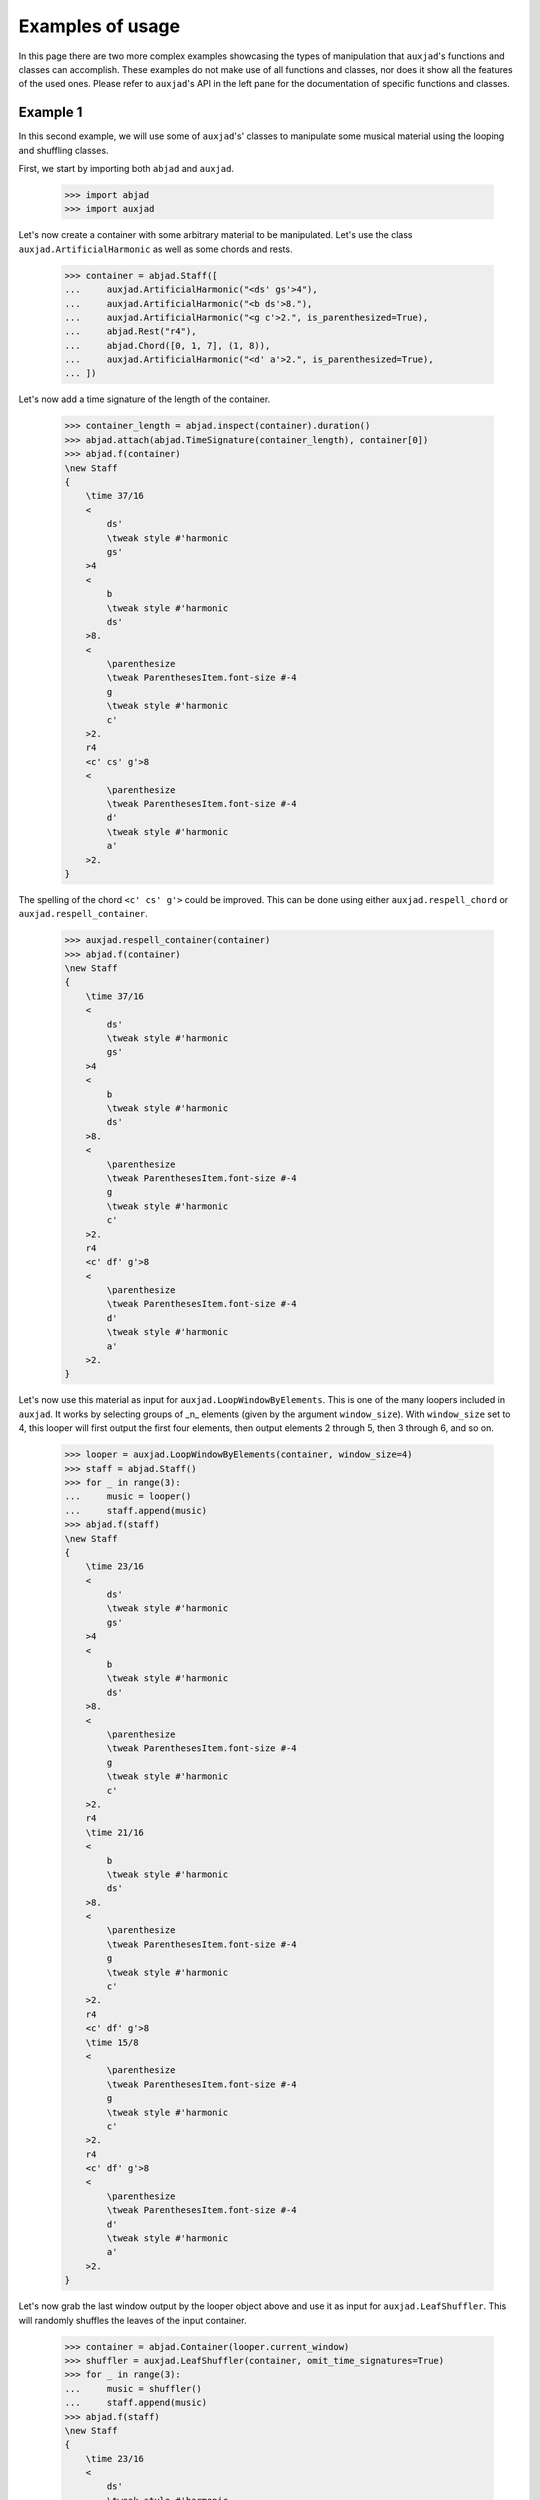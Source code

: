 .. auxjad documentation master file, created by
   sphinx-quickstart on Mon Dec  3 00:15:26 2018.
   You can adapt this file completely to your liking, but it should at least
   contain the root `toctree` directive.

Examples of usage
=================

In this page there are two more complex examples showcasing the types of
manipulation that ``auxjad``'s functions and classes can accomplish. These
examples do not make use of all functions and classes, nor does it show all the
features of the used ones. Please refer to ``auxjad``'s API in the left pane
for the documentation of specific functions and classes.


Example 1
---------

In this second example, we will use some of ``auxjad``'s' classes to manipulate
some musical material using the looping and shuffling classes.

First, we start by importing both ``abjad`` and ``auxjad``.

    >>> import abjad
    >>> import auxjad

Let's now create a container with some arbitrary material to be manipulated.
Let's use the class ``auxjad.ArtificialHarmonic`` as well as some chords and
rests.

    >>> container = abjad.Staff([
    ...     auxjad.ArtificialHarmonic("<ds' gs'>4"),
    ...     auxjad.ArtificialHarmonic("<b ds'>8."),
    ...     auxjad.ArtificialHarmonic("<g c'>2.", is_parenthesized=True),
    ...     abjad.Rest("r4"),
    ...     abjad.Chord([0, 1, 7], (1, 8)),
    ...     auxjad.ArtificialHarmonic("<d' a'>2.", is_parenthesized=True),
    ... ])

Let's now add a time signature of the length of the container.

    >>> container_length = abjad.inspect(container).duration()
    >>> abjad.attach(abjad.TimeSignature(container_length), container[0])
    >>> abjad.f(container)
    \new Staff
    {
        \time 37/16
        <
            ds'
            \tweak style #'harmonic
            gs'
        >4
        <
            b
            \tweak style #'harmonic
            ds'
        >8.
        <
            \parenthesize
            \tweak ParenthesesItem.font-size #-4
            g
            \tweak style #'harmonic
            c'
        >2.
        r4
        <c' cs' g'>8
        <
            \parenthesize
            \tweak ParenthesesItem.font-size #-4
            d'
            \tweak style #'harmonic
            a'
        >2.
    }

.. figure:: ./_images_examples/image-example-1-1.png

The spelling of the chord ``<c' cs' g'>`` could be improved. This can be done
using either ``auxjad.respell_chord`` or ``auxjad.respell_container``.

    >>> auxjad.respell_container(container)
    >>> abjad.f(container)
    \new Staff
    {
        \time 37/16
        <
            ds'
            \tweak style #'harmonic
            gs'
        >4
        <
            b
            \tweak style #'harmonic
            ds'
        >8.
        <
            \parenthesize
            \tweak ParenthesesItem.font-size #-4
            g
            \tweak style #'harmonic
            c'
        >2.
        r4
        <c' df' g'>8
        <
            \parenthesize
            \tweak ParenthesesItem.font-size #-4
            d'
            \tweak style #'harmonic
            a'
        >2.
    }

.. figure:: ./_images_examples/image-example-1-2.png

Let's now use this material as input for ``auxjad.LoopWindowByElements``. This
is one of the many loopers included in ``auxjad``. It works by selecting groups
of _n_ elements (given by the argument ``window_size``). With ``window_size``
set to 4, this looper will first output the first four elements, then output
elements 2 through 5, then 3 through 6, and so on.

    >>> looper = auxjad.LoopWindowByElements(container, window_size=4)
    >>> staff = abjad.Staff()
    >>> for _ in range(3):
    ...     music = looper()
    ...     staff.append(music)
    >>> abjad.f(staff)
    \new Staff
    {
        \time 23/16
        <
            ds'
            \tweak style #'harmonic
            gs'
        >4
        <
            b
            \tweak style #'harmonic
            ds'
        >8.
        <
            \parenthesize
            \tweak ParenthesesItem.font-size #-4
            g
            \tweak style #'harmonic
            c'
        >2.
        r4
        \time 21/16
        <
            b
            \tweak style #'harmonic
            ds'
        >8.
        <
            \parenthesize
            \tweak ParenthesesItem.font-size #-4
            g
            \tweak style #'harmonic
            c'
        >2.
        r4
        <c' df' g'>8
        \time 15/8
        <
            \parenthesize
            \tweak ParenthesesItem.font-size #-4
            g
            \tweak style #'harmonic
            c'
        >2.
        r4
        <c' df' g'>8
        <
            \parenthesize
            \tweak ParenthesesItem.font-size #-4
            d'
            \tweak style #'harmonic
            a'
        >2.
    }

.. figure:: ./_images_examples/image-example-1-3.png

Let's now grab the last window output by the looper object above and use it as
input for ``auxjad.LeafShuffler``. This will randomly shuffles the leaves of
the input container.

    >>> container = abjad.Container(looper.current_window)
    >>> shuffler = auxjad.LeafShuffler(container, omit_time_signatures=True)
    >>> for _ in range(3):
    ...     music = shuffler()
    ...     staff.append(music)
    >>> abjad.f(staff)
    \new Staff
    {
        \time 23/16
        <
            ds'
            \tweak style #'harmonic
            gs'
        >4
        <
            b
            \tweak style #'harmonic
            ds'
        >8.
        <
            \parenthesize
            \tweak ParenthesesItem.font-size #-4
            g
            \tweak style #'harmonic
            c'
        >2.
        r4
        \time 21/16
        <
            b
            \tweak style #'harmonic
            ds'
        >8.
        <
            \parenthesize
            \tweak ParenthesesItem.font-size #-4
            g
            \tweak style #'harmonic
            c'
        >2.
        r4
        <c' df' g'>8
        \time 15/8
        <
            \parenthesize
            \tweak ParenthesesItem.font-size #-4
            g
            \tweak style #'harmonic
            c'
        >2.
        r4
        <c' df' g'>8
        <
            \parenthesize
            \tweak ParenthesesItem.font-size #-4
            d'
            \tweak style #'harmonic
            a'
        >2.
        r4
        <
            \parenthesize
            \tweak ParenthesesItem.font-size #-4
            d'
            \tweak style #'harmonic
            a'
        >4.
        ~
        <
            \parenthesize
            \tweak ParenthesesItem.font-size #-4
            d'
            \tweak style #'harmonic
            a'
        >4.
        <c' df' g'>8
        <
            \parenthesize
            \tweak ParenthesesItem.font-size #-4
            g
            \tweak style #'harmonic
            c'
        >2.
        <
            \parenthesize
            \tweak ParenthesesItem.font-size #-4
            d'
            \tweak style #'harmonic
            a'
        >2.
        <
            \parenthesize
            \tweak ParenthesesItem.font-size #-4
            g
            \tweak style #'harmonic
            c'
        >2
        ~
        <
            \parenthesize
            \tweak ParenthesesItem.font-size #-4
            g
            \tweak style #'harmonic
            c'
        >4
        r8
        r8
        <c' df' g'>8
        <c' df' g'>8
        <
            \parenthesize
            \tweak ParenthesesItem.font-size #-4
            g
            \tweak style #'harmonic
            c'
        >2
        ~
        <
            \parenthesize
            \tweak ParenthesesItem.font-size #-4
            g
            \tweak style #'harmonic
            c'
        >4
        <
            \parenthesize
            \tweak ParenthesesItem.font-size #-4
            d'
            \tweak style #'harmonic
            a'
        >4.
        ~
        <
            \parenthesize
            \tweak ParenthesesItem.font-size #-4
            d'
            \tweak style #'harmonic
            a'
        >4.
        r4
    }

.. figure:: ./_images_examples/image-example-1-4.png

To finalise the score, let's add an initial dynamic to the first leaf of the
staff.

    >>> abjad.attach(abjad.Dynamic('ppp'), staff[0])
    >>> abjad.f(staff)
    \new Staff
    {
        \time 23/16
        <
            ds'
            \tweak style #'harmonic
            gs'
        >4
        \ppp
        <
            b
            \tweak style #'harmonic
            ds'
        >8.
        <
            \parenthesize
            \tweak ParenthesesItem.font-size #-4
            g
            \tweak style #'harmonic
            c'
        >2.
        r4
        \time 21/16
        <
            b
            \tweak style #'harmonic
            ds'
        >8.
        <
            \parenthesize
            \tweak ParenthesesItem.font-size #-4
            g
            \tweak style #'harmonic
            c'
        >2.
        r4
        <c' df' g'>8
        \time 15/8
        <
            \parenthesize
            \tweak ParenthesesItem.font-size #-4
            g
            \tweak style #'harmonic
            c'
        >2.
        r4
        <c' df' g'>8
        <
            \parenthesize
            \tweak ParenthesesItem.font-size #-4
            d'
            \tweak style #'harmonic
            a'
        >2.
        r4
        <
            \parenthesize
            \tweak ParenthesesItem.font-size #-4
            d'
            \tweak style #'harmonic
            a'
        >4.
        ~
        <
            \parenthesize
            \tweak ParenthesesItem.font-size #-4
            d'
            \tweak style #'harmonic
            a'
        >4.
        <c' df' g'>8
        <
            \parenthesize
            \tweak ParenthesesItem.font-size #-4
            g
            \tweak style #'harmonic
            c'
        >2.
        <
            \parenthesize
            \tweak ParenthesesItem.font-size #-4
            d'
            \tweak style #'harmonic
            a'
        >2.
        <
            \parenthesize
            \tweak ParenthesesItem.font-size #-4
            g
            \tweak style #'harmonic
            c'
        >2
        ~
        <
            \parenthesize
            \tweak ParenthesesItem.font-size #-4
            g
            \tweak style #'harmonic
            c'
        >4
        r8
        r8
        <c' df' g'>8
        <c' df' g'>8
        <
            \parenthesize
            \tweak ParenthesesItem.font-size #-4
            g
            \tweak style #'harmonic
            c'
        >2
        ~
        <
            \parenthesize
            \tweak ParenthesesItem.font-size #-4
            g
            \tweak style #'harmonic
            c'
        >4
        <
            \parenthesize
            \tweak ParenthesesItem.font-size #-4
            d'
            \tweak style #'harmonic
            a'
        >4.
        ~
        <
            \parenthesize
            \tweak ParenthesesItem.font-size #-4
            d'
            \tweak style #'harmonic
            a'
        >4.
        r4
    }

.. figure:: ./_images_examples/image-example-1-5.png



Example 2
---------

In this second example, we will use some of ``auxjad``'s' classes to generate
a container of randomly selected material, and then use this material as input
for the looping and shuffling classes.

First, we start by importing both ``abjad`` and ``auxjad``.

    >>> import abjad
    >>> import auxjad

Let's start by deciding what random generator functions will be responsible for
creating each parameter of the basic material. Let's use
``auxjad.TenneysContainer`` for pitches, which is an implementation of Tenney's
Dissonant Counterpoint Algorithm; at each call, this algorithm prioritises
elements that haven't been select for the longest time. For the durations,
dynamics, and articulations, the example will use
``auxjad.CartographyContainer``. Each element in this type of container has a
probability of being selected which is dependent on its position in the
container. By default, the probability of consecutive elements decay with a
rate of 0.75. For more information on both of these classes, check the
``auxjad`` API page (link in the left panel).

    >>> pitch_container = auxjad.TenneysContainer([0, 7, 8, 2, 3, 10])
    >>> duration_container = auxjad.CartographyContainer([(2, 8),
    ...                                                   (3, 8),
    ...                                                   (5, 8),
    ...                                                   ])
    >>> dynamic_container = auxjad.CartographyContainer(['p', 'mp', 'mf', 'f'])
    >>> articulation_container = auxjad.CartographyContainer([None, '-', '>'])

Let's now create eight random notes, each with four parameters randomly
selected by the classes above.

    >>> pitches = [pitch_container() for _ in range(8)]
    >>> durations = [duration_container() for _ in range(8)]
    >>> dynamics = [dynamic_container() for _ in range(8)]
    >>> articulations = [articulation_container() for _ in range(8)]

With these lists of pitches, durations, dynamics, and articulations, we can now
use ``auxjad.LeafDynMaker`` to create the individual abjad leaves for us.

    >>> leaf_dyn_maker = auxjad.LeafDynMaker()
    >>> notes = leaf_dyn_maker(pitches, durations, dynamics, articulations)
    >>> container = abjad.Staff(notes)

Let's now add a time signature of the length of the container.

    >>> container_length = abjad.inspect(container).duration()
    >>> abjad.attach(abjad.TimeSignature(container_length), container[0])
    >>> abjad.f(container)
    \new Staff
    {
        \time 13/4
        c'2
        \mp
        - \tenuto
        ~
        c'8
        af'4.
        \mp
        bf'4.
        \mf
        - \tenuto
        c'4.
        \mp
        d'4.
        \mf
        - \accent
        ef'4
        \p
        - \accent
        af'2
        \mp
        ~
        af'8
        c'4
        \mp
        - \accent
    }

.. figure:: ./_images_examples/image-example-2-1.png

Let's now use ``auxjad.LoopWindow`` to output loops of windows of the material.
By default, this class uses a window size of a 4/4 measure, and each step
forward has the size of a sixteenth-note. These parameters are all adjustable,
please refer to this library's API for more information.

    >>> looper = auxjad.LoopWindow(container)
    >>> staff = abjad.Staff()
    >>> for _ in range(3):
    >>>     music = looper()
    >>>     staff.append(music)
    >>> abjad.f(staff)
    \new Staff
    {
        \time 4/4
        c'2
        \mp
        - \tenuto
        ~
        c'8
        af'4.
        \mp
        c'2
        \mp
        - \tenuto
        ~
        c'16
        af'8.
        \mp
        ~
        af'8.
        bf'16
        \mf
        - \tenuto
        c'2
        \mp
        - \tenuto
        af'4.
        \mp
        bf'8
        \mf
        - \tenuto
    }

.. figure:: ./_images_examples/image-example-2-2.png

Let's now grab the last window output by the looper object above and use it as
input for ``auxjad.LeafShuffler``. This will randomly shuffles the leaves of
the input container.

    >>> container = abjad.Container(looper.current_window)
    >>> shuffler = auxjad.LeafShuffler(container, omit_time_signatures=True)
    >>> for _ in range(3):
    >>>     music = shuffler()
    >>>     staff.append(music)
    >>> abjad.f(staff)
    \new Staff
    {
        \time 4/4
        c'2
        \mp
        - \tenuto
        ~
        c'8
        af'4.
        \mp
        c'2
        \mp
        - \tenuto
        ~
        c'16
        af'8.
        \mp
        ~
        af'8.
        bf'16
        \mf
        - \tenuto
        c'2
        \mp
        - \tenuto
        af'4.
        \mp
        bf'8
        \mf
        - \tenuto
        bf'8
        \mf
        - \tenuto
        c'8
        \mp
        - \tenuto
        ~
        c'4.
        af'4.
        \mp
        c'2
        \mp
        - \tenuto
        bf'8
        \mf
        - \tenuto
        af'4.
        \mp
        bf'8
        \mf
        - \tenuto
        c'8
        \mp
        - \tenuto
        ~
        c'4.
        af'4.
        \mp
    }

.. figure:: ./_images_examples/image-example-2-3.png

Let's use the last output of the shuffler above and feed it into a new looper.
This time we will use a window of size 3/4.

    >>> container = abjad.Container(shuffler.current_container)
    >>> looper = auxjad.LoopWindow(container,
    ...                            window_size=(3, 4),
    ...                            )
    >>> for _ in range(3):
    >>>     music = looper()
    >>>     staff.append(music)
    >>> abjad.f(staff)
    \new Staff
    {
        \time 4/4
        c'2
        \mp
        - \tenuto
        ~
        c'8
        af'4.
        \mp
        c'2
        \mp
        - \tenuto
        ~
        c'16
        af'8.
        \mp
        ~
        af'8.
        bf'16
        \mf
        - \tenuto
        c'2
        \mp
        - \tenuto
        af'4.
        \mp
        bf'8
        \mf
        - \tenuto
        bf'8
        \mf
        - \tenuto
        c'8
        \mp
        - \tenuto
        ~
        c'4.
        af'4.
        \mp
        c'2
        \mp
        - \tenuto
        bf'8
        \mf
        - \tenuto
        af'4.
        \mp
        bf'8
        \mf
        - \tenuto
        c'8
        \mp
        - \tenuto
        ~
        c'4.
        af'4.
        \mp
        \time 3/4
        bf'8
        \mf
        - \tenuto
        c'8
        \mp
        - \tenuto
        ~
        c'4.
        af'8
        \mp
        bf'16
        \mf
        - \tenuto
        c'8.
        \mp
        - \tenuto
        ~
        c'4
        ~
        c'16
        af'8.
        \mp
        c'2
        \mp
        - \tenuto
        af'4
        \mp
    }

.. figure:: ./_images_examples/image-example-2-4.png

At this point, let's use ``auxjad.remove_repeated_dynamics`` to remove all
repeated dyanmics. The final result is shown below.

    >>> auxjad.remove_repeated_dynamics(staff)
    >>> abjad.f(staff)
    \new Staff
    {
        \time 4/4
        c'2
        \mp
        - \tenuto
        ~
        c'8
        af'4.
        c'2
        - \tenuto
        ~
        c'16
        af'8.
        ~
        af'8.
        bf'16
        \mf
        - \tenuto
        c'2
        \mp
        - \tenuto
        af'4.
        bf'8
        \mf
        - \tenuto
        bf'8
        - \tenuto
        c'8
        \mp
        - \tenuto
        ~
        c'4.
        af'4.
        c'2
        - \tenuto
        bf'8
        \mf
        - \tenuto
        af'4.
        \mp
        bf'8
        \mf
        - \tenuto
        c'8
        \mp
        - \tenuto
        ~
        c'4.
        af'4.
        \time 3/4
        bf'8
        \mf
        - \tenuto
        c'8
        \mp
        - \tenuto
        ~
        c'4.
        af'8
        bf'16
        \mf
        - \tenuto
        c'8.
        \mp
        - \tenuto
        ~
        c'4
        ~
        c'16
        af'8.
        c'2
        - \tenuto
        af'4
    }

.. figure:: ./_images_examples/image-example-2-5.png
